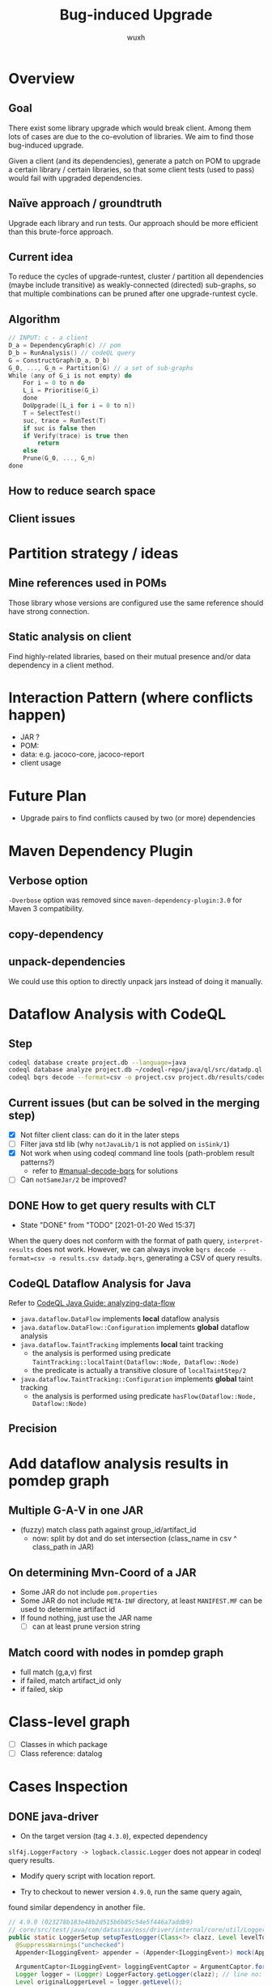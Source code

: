 #+TITLE: Bug-induced Upgrade
#+DATE:
#+AUTHOR: wuxh
#+OPTIONS: timestamp:nil
#+OPTIONS: ^:{}
#+HTML_HEAD: <link rel="stylesheet" type="text/css" href="org_modify.css"/>



* Overview
** Goal
   There exist some library upgrade which would break client. Among them lots of cases are due to
   the co-evolution of libraries. We aim to find those bug-induced upgrade.

   Given a client (and its dependencies), generate a patch on POM to upgrade a certain library / certain libraries,
   so that some client tests (used to pass) would fail with upgraded dependencies.

** Naïve approach / groundtruth
   Upgrade each library and run tests.
   Our approach should be more efficient than this brute-force approach.
** Current idea
   To reduce the cycles of upgrade-runtest,
   cluster / partition all dependencies (maybe include transitive) as weakly-connected (directed) sub-graphs,
   so that multiple combinations can be pruned after one upgrade-runtest cycle.

** Algorithm
   #+begin_src C
// INPUT: c - a client
D_a = DependencyGraph(c) // pom
D_b = RunAnalysis() // codeQL query
G = ConstructGraph(D_a, D_b)
G_0, ..., G_n = Partition(G) // a set of sub-graphs
While (any of G_i is not empty) do
    For i = 0 to n do
	L_i = Prioritise(G_i)
    done
    DoUpgrade([L_i for i = 0 to n])
    T = SelectTest()
    suc, trace = RunTest(T)
    if suc is false then
	if Verify(trace) is true then
	    return
    else
	Prune(G_0, ..., G_n)
done
   #+end_src

** How to reduce search space

** Client issues
* Partition strategy / ideas
** Mine references used in POMs
   Those library whose versions are configured use the same reference should have strong
   connection.
** Static analysis on client
   Find highly-related libraries, based on their mutual presence and/or data dependency in a
   client method.

* Interaction Pattern (where conflicts happen)
+ JAR ?
+ POM:
+ data: e.g. jacoco-core, jacoco-report
+ client usage
* Future Plan
+ Upgrade pairs to find conflicts caused by two (or more) dependencies


* Maven Dependency Plugin
** Verbose option
   =-Dverbose= option was removed since =maven-dependency-plugin:3.0= for Maven 3 compatibility.
** copy-dependency

** unpack-dependencies
   We could use this option to directly unpack jars instead of doing it manually.

* Dataflow Analysis with CodeQL
** Step
#+begin_src sh
codeql database create project.db --language=java
codeql database analyze project.db ~/codeql-repo/java/ql/src/datadp.ql  --output=/tmp/a.csv --format=csv
codeql bqrs decode --format=csv -o project.csv project.db/results/codeql-java/datadp.bqrs
#+end_src
** Current issues (but can be solved in the merging step)
   + [X] Not filter client class: can do it in the later steps
   + [ ] Filter java std lib (why =notJavaLib/1= is not applied on =isSink/1=)
   + [X] Not work when using codeql command line tools (path-problem result patterns?)
	 - refer to [[#manual-decode-bqrs]] for solutions
   + [ ] Can =notSameJar/2= be improved?

** DONE How to get query results with CLT
   :PROPERTIES:
   :CUSTOM_ID: manual-decode-bqrs
   :END:
   - State "DONE"       from "TODO"       [2021-01-20 Wed 15:37]
When the query does not conform with the format of path query, =interpret-results= does not work.
However, we can always invoke =bqrs decode --format=csv -o results.csv datadp.bqrs=, generating a
CSV of query results.

** CodeQL Dataflow Analysis for Java
   Refer to [[https://codeql.github.com/docs/codeql-language-guides/analyzing-data-flow-in-java/][CodeQL Java Guide: analyzing-data-flow]]

   + =java.dataflow.DataFlow= implements *local* dataflow analysis
   + =java.dataflow.DataFlow::Configuration= implements *global* dataflow analysis
   + =java.dataflow.TaintTracking= implements *local* taint tracking
	 - the analysis is performed using predicate =TaintTracking::localTaint(Dataflow::Node, Dataflow::Node)=
	 - the predicate is actually a transitive closure of =localTaintStep/2=
   + =java.dataflow.TaintTracking::Configuration= implements *global* taint tracking
	 - the analysis is performed using predicate =hasFlow(Dataflow::Node, Dataflow::Node)=
** Precision

* Add dataflow analysis results in pomdep graph
** Multiple G-A-V in one JAR
   + (fuzzy) match class path against group_id/artifact_id
     - now: split by dot and do set intersection (class_name in csv ^ class_path in JAR)
** On determining Mvn-Coord of a JAR
   + Some JAR do not include =pom.properties=
   + Some JAR do not include =META-INF= directory, at least =MANIFEST.MF= can be used to determine artifact id
   + If found nothing, just use the JAR name
	 - [ ] can at least prune version string

** Match coord with nodes in pomdep graph
   + full match (g,a,v) first
   + if failed, match artifact_id only
   + if failed, skip


* Class-level graph
  + [ ] Classes in which package
  + [ ] Class reference: datalog


* Cases Inspection
** DONE java-driver
   + On the target version (tag =4.3.0=), expected dependency
   =slf4j.LoggerFactory -> logback.classic.Logger= does not appear in
   codeql query results.

   + Modify query script with location report.

   + Try to checkout to newer version =4.9.0=, run the same query again,
   found similar dependency in another file.

#+begin_src java
// 4.9.0 (023278b183e48b2d515b6b85c54e5f446a7addb9)
// core/src/test/java/com/datastax/oss/driver/internal/core/util/LoggerTest.java
public static LoggerSetup setupTestLogger(Class<?> clazz, Level levelToCapture) {
  @SuppressWarnings("unchecked")
  Appender<ILoggingEvent> appender = (Appender<ILoggingEvent>) mock(Appender.class);

  ArgumentCaptor<ILoggingEvent> loggingEventCaptor = ArgumentCaptor.forClass(ILoggingEvent.class);
  Logger logger = (Logger) LoggerFactory.getLogger(clazz); // line no: 33
  Level originalLoggerLevel = logger.getLevel();
  logger.setLevel(levelToCapture);
  logger.addAppender(appender); // line no: 36
  return new LoggerSetup(appender, originalLoggerLevel, logger, loggingEventCaptor);
}
#+end_src

which results in:
#+begin_src
"mock(...)","org.mockito.Mockito","addAppender(...)","ch.qos.logback.classic.Logger","LoggerTest:30[66-85]","LoggerTest:36[24-31]"
"getLogger(...)","org.slf4j.LoggerFactory","getLevel(...)","ch.qos.logback.classic.Logger","LoggerTest:33[30-59]","LoggerTest:34[33-38]"
"getLogger(...)","org.slf4j.LoggerFactory","setLevel(...)","ch.qos.logback.classic.Logger","LoggerTest:33[30-59]","LoggerTest:35[5-10]"
"getLogger(...)","org.slf4j.LoggerFactory","addAppender(...)","ch.qos.logback.classic.Logger","LoggerTest:33[30-59]","LoggerTest:36[5-10]"
"getLevel(...)","ch.qos.logback.classic.Logger","new LoggerSetup(...)","com.datastax.oss.driver.internal.core.util.LoggerTest$LoggerSetup","LoggerTest:34[33-49]","LoggerTest:37[38-56]"
#+end_src


But the following code (=DefaultLoadBalancingPolicyTestBase.java=) in both versions did not result in a record in query results:
#+begin_src java
// 4.3.0 (4af0061baabe1bcc03a9a6eea0028c12a6bd2e88)
// core/src/test/java/com/datastax/oss/driver/internal/core/loadbalancing/DefaultLoadBalancingPolicyTestBase.java
@Before
  public void setup() {
    ...
    logger =
        (Logger) LoggerFactory.getLogger("com.datastax.oss.driver.internal.core.loadbalancing");
    logger.addAppender(appender);  // line no: 81
    ...
  }
#+end_src

*** WAIT Differences of those two code snippets
	+ In the /not-captured/ code, =logger= and =appender= was declared and initialized through
      mocking outside of the method.
      And in the successfully recognized example, both are local variables.
	  Note that in CodeQL we already use a global taint tracking.

	+ Using a test script (see [[codeql-test][below]], we can confirm that 2 (different) qualified names are
      correctly recognized. The problem seems to stem from codeql's =hasFlow/2=.



** DONE chaos-monkey-spring-boot
#+begin_src java
@Before
public void setUp() {
	ch.qos.logback.classic.Logger root = (ch.qos.logback.classic.Logger) LoggerFactory.getLogger(ch.qos.logback.classic.Logger.ROOT_LOGGER_NAME);
	root.addAppender(mockAppender);

	captorLoggingEvent = ArgumentCaptor.forClass(LoggingEvent.class);
}
#+end_src

A simple codeql program (see [[codeql-test][below]]) for testing show that the code got processed and class names are
recognized correctly.

#+NAME: codeql-test
#+begin_src sql
import java
from Call a, Expr s, Location sl
where s = a.getQualifier() and sl = s.getLocation()
select a.getCallee().getDeclaringType().getQualifiedName(), s, sl
#+end_src

#+begin_src sql
"org.slf4j.LoggerFactory","LoggerFactory","KillAppAssaultTest:51[78-90]"
"ch.qos.logback.classic.Logger","root","KillAppAssaultTest:52[9-12]"
#+end_src

It seems that JUnit annotations interfere with dataflow analysis of CodeQL. 
Following is a change which would make the codeql program for dataflow detection work.
#+begin_src diff
@@ -46,7 +46,7 @@ public class KillAppAssaultTest {
     @Mock
     private MetricEventPublisher metricsMock;
 
-    @Before
+    // @Before
     public void setUp() {
         ch.qos.logback.classic.Logger root = (ch.qos.logback.classic.Logger) LoggerFactory.getLogger(ch.qos.logback.classic.Logger.ROOT_LOGGER_NAME);
         root.addAppender(mockAppender);
@@ -54,8 +54,9 @@ public class KillAppAssaultTest {
         captorLoggingEvent = ArgumentCaptor.forClass(LoggingEvent.class);
     }
 
-    @Test
+    // @Test
     public void killsSpringBootApplication() {
+        setUp();
         KillAppAssault killAppAssault = new KillAppAssault(null, metricsMock);
         killAppAssault.attack();
#+end_src
